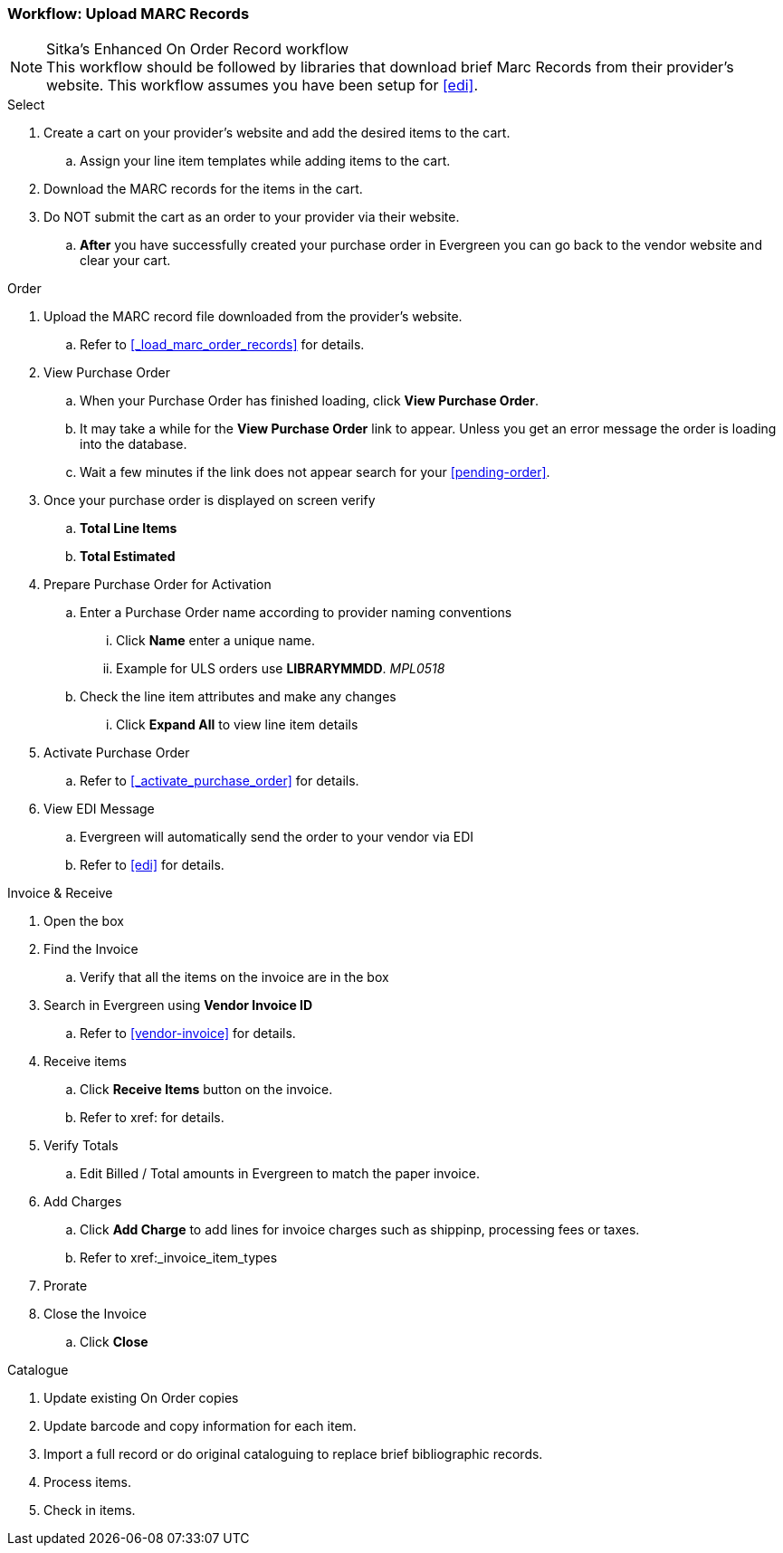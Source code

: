 Workflow: Upload MARC Records
~~~~~~~~~~~~~~~~~~~~~~~~~~~~~

.Sitka's Enhanced On Order Record workflow
[NOTE]
This workflow should be followed by libraries that download brief Marc Records from their provider's website. This workflow assumes you have been setup for xref:edi[].

.Select
. Create a cart on your provider's website and add the desired items to the cart.
.. Assign your line item templates while adding items to the cart.
. Download the MARC records for the items in the cart.
. Do NOT submit the cart as an order to your provider via their website.
.. *After* you have successfully created your purchase order in Evergreen you can go back to the vendor website and clear your cart.

.Order
. Upload the MARC record file downloaded from the provider's website.
.. Refer to xref:_load_marc_order_records[] for details.
. View Purchase Order
.. When your Purchase Order has finished loading, click *View Purchase Order*.
.. It may take a while for the *View Purchase Order* link to appear. Unless you get an error message the order is loading into the database.
.. Wait a few minutes if the link does not appear search for your xref:pending-order[].
. Once your purchase order is displayed on screen verify
.. *Total Line Items*
.. *Total Estimated*
. Prepare Purchase Order for Activation
.. Enter a Purchase Order name according to provider naming conventions
... Click *Name* enter a unique name.
... Example for ULS orders use *LIBRARYMMDD*.  _MPL0518_
.. Check the line item attributes and make any changes
... Click *Expand All* to view line item details
. Activate Purchase Order
.. Refer to xref:_activate_purchase_order[] for details.
. View EDI Message
.. Evergreen will automatically send the order to your vendor via EDI
.. Refer to xref:edi[] for details.

.Invoice & Receive
. Open the box
. Find the Invoice
.. Verify that all the items on the invoice are in the box
. Search in Evergreen using *Vendor Invoice ID*
.. Refer to xref:vendor-invoice[] for details.
. Receive items
.. Click *Receive Items* button on the invoice.
.. Refer to xref: for details.
. Verify Totals
.. Edit Billed / Total amounts in Evergreen to match the paper invoice.
. Add Charges
.. Click *Add Charge* to add lines for invoice charges such as shippinp, processing fees or taxes.
.. Refer to xref:_invoice_item_types
. Prorate
. Close the Invoice
.. Click *Close*

.Catalogue
. Update existing On Order copies
. Update barcode and copy information for each item.
. Import a full record or do original cataloguing to replace brief bibliographic records.
. Process items.
. Check in items.
